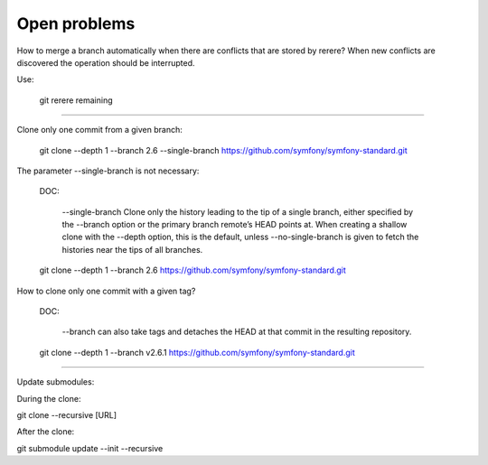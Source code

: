 Open problems
=============


How to merge a branch automatically when there are
conflicts that are stored by rerere?
When new conflicts are discovered the operation should be
interrupted.


Use:

    git rerere remaining


------------------------------------------------------------------------

Clone only one commit from a given branch:


    git clone --depth 1 --branch 2.6 --single-branch https://github.com/symfony/symfony-standard.git

The parameter --single-branch is not necessary:

    DOC:

        --single-branch
        Clone only the history leading to the tip of a single branch,
        either specified by the --branch option or the primary branch
        remote’s HEAD points at. When creating a shallow clone with the
        --depth option, this is the default, unless --no-single-branch
        is given to fetch the histories near the tips of all branches.


    git clone --depth 1 --branch 2.6 https://github.com/symfony/symfony-standard.git



How to clone only one commit with a given tag?

    DOC:

     --branch can also take tags and detaches the HEAD at that commit in the resulting repository.


    git clone --depth 1 --branch v2.6.1 https://github.com/symfony/symfony-standard.git



------------------------------------------------------------------------

Update submodules:


During the clone:

git clone --recursive [URL]

After the clone:

git submodule update --init --recursive